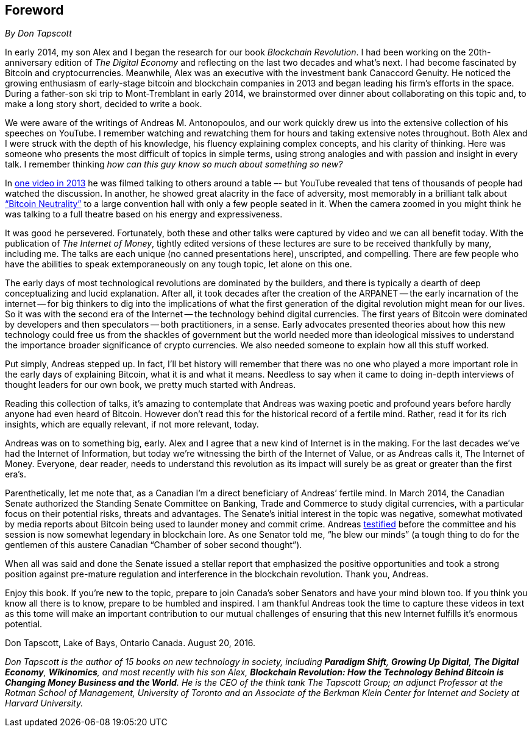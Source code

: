 [preface]
== Foreword
_By Don Tapscott_

In early 2014, my son Alex and I began the research for our book _Blockchain Revolution_. I had been working on the 20th-anniversary edition of _The Digital Economy_ and reflecting on the last two decades and what's next. I had become fascinated by Bitcoin and cryptocurrencies. Meanwhile, Alex was an executive with the investment bank Canaccord Genuity. He noticed the growing enthusiasm of early-stage bitcoin and blockchain companies in 2013 and began leading his firm’s efforts in the space. During a father-son ski trip to Mont-Tremblant in early 2014, we brainstormed over dinner about collaborating on this topic and, to make a long story short, decided to write a book.

We were aware of the writings of Andreas M. Antonopoulos, and our work quickly drew us into the extensive collection of his speeches on YouTube. I remember watching and rewatching them for hours and taking extensive notes throughout. Both Alex and I were struck with the depth of his knowledge, his fluency explaining complex concepts, and his clarity of thinking. Here was someone who presents the most difficult of topics in simple terms, using strong analogies and with passion and insight in every talk. I remember thinking _how can this guy know so much about something so new?_

In https://www.youtube.com/watch?v=JP9-lAYngi4[one video in 2013] he was filmed talking to others around a table –- but YouTube revealed that tens of thousands of people had watched the discussion. In another, he showed great alacrity in the face of adversity, most memorably in a brilliant talk about https://www.youtube.com/watch?v=BT8FXQN-9-A[“Bitcoin Neutrality”] to a large convention hall with only a few people seated in it. When the camera zoomed in you might think he was talking to a full theatre based on his energy and expressiveness.

It was good he persevered. Fortunately, both these and other talks were captured by video and we can all benefit today. With the publication of _The Internet of Money_, tightly edited versions of these lectures are sure to be received thankfully by many, including me. The talks are each unique (no canned presentations here), unscripted, and compelling. There are few people who have the abilities to speak extemporaneously on any tough topic, let alone on this one.

The early days of most technological revolutions are dominated by the builders, and there is typically a dearth of deep conceptualizing and lucid explanation. After all, it took decades after the creation of the ARPANET -- the early incarnation of the internet -- for big thinkers to dig into the implications of what the first generation of the digital revolution might mean for our lives. So it was with the second era of the Internet -- the technology behind digital currencies. The first years of Bitcoin were dominated by developers and then speculators -- both practitioners, in a sense. Early advocates presented theories about how this new technology could free us from the shackles of government but the world needed more than ideological missives to understand the importance broader significance of crypto currencies. We also needed someone to explain how all this stuff worked.

Put simply, Andreas stepped up. In fact, I’ll bet history will remember that there was no one who played a more important role in the early days of explaining Bitcoin, what it is and what it means. Needless to say when it came to doing in-depth interviews of thought leaders for our own book, we pretty much started with Andreas.

Reading this collection of talks, it’s amazing to contemplate that Andreas was waxing poetic and profound years before hardly anyone had even heard of Bitcoin. However don’t read this for the historical record of a fertile mind. Rather, read it for its rich insights, which are equally relevant, if not more relevant, today.

Andreas was on to something big, early. Alex and I agree that a new kind of Internet is in the making. For the last decades we’ve had the Internet of Information, but today we’re witnessing the birth of the Internet of Value, or as Andreas calls it, The Internet of Money. Everyone, dear reader, needs to understand this revolution as its impact will surely be as great or greater than the first era's.

Parenthetically, let me note that, as a Canadian I’m a direct beneficiary of Andreas’ fertile mind. In March 2014, the Canadian Senate authorized the Standing Senate Committee on Banking, Trade and Commerce to study digital currencies, with a particular focus on their potential risks, threats and advantages. The Senate’s initial interest in the topic was negative, somewhat motivated by media reports about Bitcoin being used to launder money and commit crime. Andreas https://www.youtube.com/watch?v=GP_eT6E4os8[testified] before the committee and his session is now somewhat legendary in blockchain lore. As one Senator told me, “he blew our minds” (a tough thing to do for the gentlemen of this austere Canadian “Chamber of sober second thought”).

When all was said and done the Senate issued a stellar report that emphasized the positive opportunities and took a strong position against pre-mature regulation and interference in the blockchain revolution. Thank you, Andreas.

Enjoy this book. If you’re new to the topic, prepare to join Canada’s sober Senators and have your mind blown too. If you think you know all there is to know, prepare to be humbled and inspired. I am thankful Andreas took the time to capture these videos in text as this tome will make an important contribution to our mutual challenges of ensuring that this new Internet fulfills it’s enormous potential.

Don Tapscott, Lake of Bays, Ontario Canada. August 20, 2016.

_Don Tapscott is the author of 15 books on new technology in society, including *Paradigm Shift*, *Growing Up Digital*, *The Digital Economy*, *Wikinomics*, and most recently with his son Alex, *Blockchain Revolution: How the Technology Behind Bitcoin is Changing Money Business and the World*. He is the CEO of the think tank The Tapscott Group; an adjunct Professor at the Rotman School of Management, University of Toronto and an Associate of the Berkman Klein Center for Internet and Society at Harvard University._
